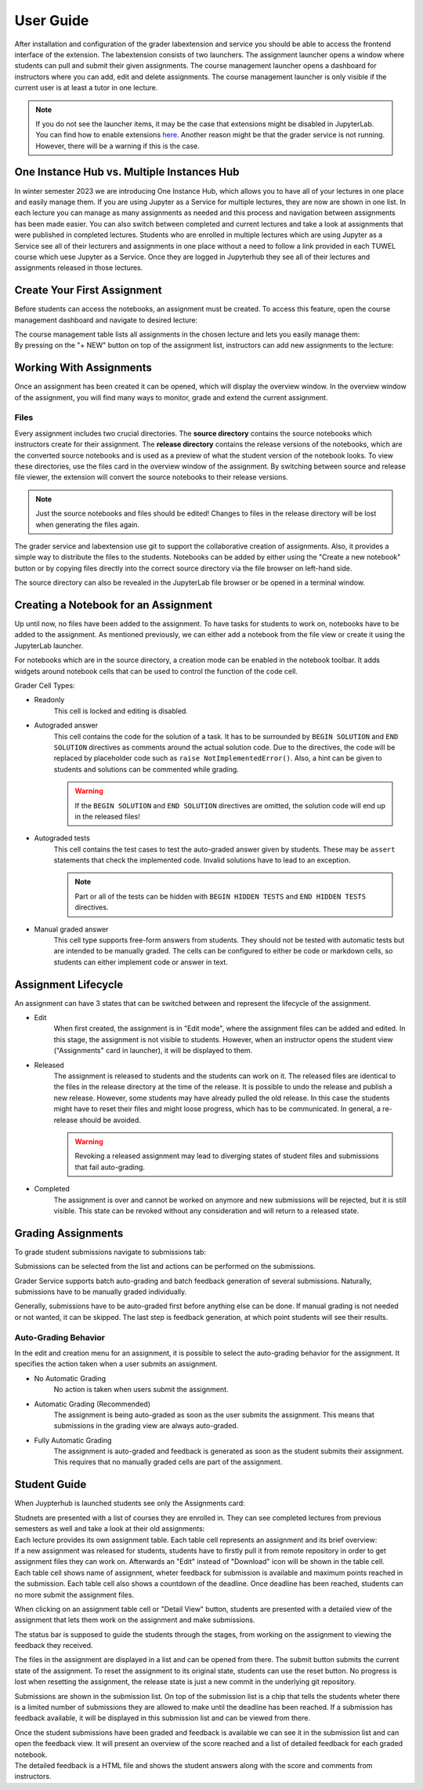 User Guide
***************

After installation and configuration of the grader labextension and service you should
be able to access the frontend interface of the extension.
The labextension consists of two launchers.
The assignment launcher opens a window where students can pull and submit their
given assignments.
The course management launcher opens a dashboard
for instructors where you can add, edit and delete assignments.
The course management launcher is only visible if the current user is at least
a tutor in one lecture.

.. image:: _static/assets/images/launcher.png
    :alt: launcher window

.. note::
    If you do not see the launcher items, it may be the case that extensions might be disabled in JupyterLab.
    You can find how to enable extensions `here <https://jupyterlab.readthedocs.io/en/stable/user/extensions.html#managing-extensions-using-the-extension-manager>`_.
    Another reason might be that the grader service is not running. However, there will be a warning if this is the case.

One Instance Hub vs. Multiple Instances Hub
============================================
In winter semester 2023 we are introducing One Instance Hub, which allows you to have all of your lectures in one place and easily manage them. 
If you are using Jupyter as a Service for multiple lectures, they are now are shown in one list. In each lecture 
you can manage as many assignments as needed and this process and navigation between assignments has been made
easier. You can also switch between completed and current lectures and take a look at assignments that were published in completed lectures. 
Students who are enrolled in multiple lectures which are using Jupyter as a Service see all of their lecturers
and assignments in one place without a need to follow a link provided in each TUWEL course which uese Jupyter as a Service. Once they are logged in
Jupyterhub they see all of their lectures and assignments released in those lectures.

Create Your First Assignment
=============================
Before students can access the notebooks, an assignment must be created.
To access this feature, open the course management dashboard and navigate to desired lecture:

.. image:: _static/assets/images/courses.png
    :alt: course management list

| The course management table lists all assignments in the chosen lecture and lets you easily manage them:

.. image:: _static/assets/images/assignments.png
    :alt: assignment list

| By pressing on the "+ NEW" button on top of the assignment list, instructors can add new assignments to the lecture:

.. image:: _static/assets/images/add_assignment.png
    :alt: add assignment dialog

Working With Assignments
========================
Once an assignment has been created it can be opened, which will display the overview window.
In the overview window of the assignment, you will find many ways to monitor, grade and extend the current assignment.

.. image:: _static/assets/images/overview_user_guide.png
    :alt: overview window

Files
--------------------

Every assignment includes two crucial directories.
The **source directory** contains the source notebooks which instructors create for their assignment.
The **release directory** contains the release versions of the notebooks, which are the converted source notebooks and is used as a preview of what the student version of the notebook looks.
To view these directories, use the files card in the overview window of the assignment.
By switching between source and release file viewer, the extension will convert the source notebooks to their release versions.

.. image:: _static/assets/images/file_view.png
    :alt: file view

.. note::
    Just the source notebooks and files should be edited! Changes to files in the release directory will be lost when generating the files again.

The grader service and labextension use git to support the collaborative creation of assignments. Also, it provides a simple way to distribute the files to the students.
Notebooks can be added by either using the "Create a new notebook" button or by copying files directly into the correct source directory via the file browser on left-hand side.

The source directory can also be revealed in the JupyterLab file browser or be opened in a terminal window.

Creating a Notebook for an Assignment
=====================================

Up until now, no files have been added to the assignment. To have tasks for students to work on, notebooks have to be added to the assignment.
As mentioned previously, we can either add a notebook from the file view or create it using the JupyterLab launcher.

.. image:: _static/assets/images/creation_mode.png
    :width: 500
    :alt: creation mode
    :align: center

| For notebooks which are in the source directory, a creation mode can be enabled in the notebook toolbar. It adds widgets around notebook cells that can be used to control the function of the code cell.

Grader Cell Types:

- Readonly
    This cell is locked and editing is disabled.
- Autograded answer
    This cell contains the code for the solution of a task.
    It has to be surrounded by  ``BEGIN SOLUTION`` and ``END SOLUTION`` directives as comments around the actual solution code.
    Due to the directives, the code will be replaced by placeholder code such as ``raise NotImplementedError()``.
    Also, a hint can be given to students and solutions can be commented while grading.

    .. image:: _static/assets/images/autograded_answer.png
        :width: 500
        :alt: autograded answer
        :align: center

    .. warning::
        If the ``BEGIN SOLUTION`` and ``END SOLUTION`` directives are omitted, the solution code will end up in the released files!

- Autograded tests
    This cell contains the test cases to test the auto-graded answer given by students.
    These may be ``assert`` statements that check the implemented code.
    Invalid solutions have to lead to an exception.

    .. note::
        Part or all of the tests can be hidden with ``BEGIN HIDDEN TESTS`` and ``END HIDDEN TESTS`` directives.

    .. image:: _static/assets/images/autograded_test.png
        :width: 500
        :alt: autograded test
        :align: center

- Manual graded answer
    This cell type supports free-form answers from students.
    They should not be tested with automatic tests but are intended to be manually graded.
    The cells can be configured to either be code or markdown cells, so students can either implement code or answer in text.

    .. image:: _static/assets/images/manual_answer.png
        :width: 500
        :alt: manual answer
        :align: center


Assignment Lifecycle
=====================================

.. image:: _static/assets/images/assignment_status.png
    :width: 400
    :alt: assignment status
    :align: center

| An assignment can have 3 states that can be switched between and represent the lifecycle of the assignment.

- Edit
    When first created, the assignment is in "Edit mode", where the assignment files can be added and edited.
    In this stage, the assignment is not visible to students. However, when an instructor opens the student view ("Assignments" card in launcher), it will be displayed to them.
- Released
    The assignment is released to students and the students can work on it.
    The released files are identical to the files in the release directory at the time of the release.
    It is possible to undo the release and publish a new release. However, some students may have already pulled the old release.
    In this case the students might have to reset their files and might loose progress, which has to be communicated.
    In general, a re-release should be avoided.

    .. warning::
        Revoking a released assignment may lead to diverging states of student files and submissions that fail auto-grading.

- Completed
    The assignment is over and cannot be worked on anymore and new submissions will be rejected, but it is still visible.
    This state can be revoked without any consideration and will return to a released state.


Grading Assignments
=====================================

To grade student submissions navigate to submissions tab:

.. image:: _static/assets/images/submission_grading.png
    :alt: submission grading


| Submissions can be selected from the list and actions can be performed on the submissions.

Grader Service supports batch auto-grading and batch feedback generation of several submissions.
Naturally, submissions have to be manually graded individually.

Generally, submissions have to be auto-graded first before anything else can be done.
If manual grading is not needed or not wanted, it can be skipped.
The last step is feedback generation, at which point students will see their results.


Auto-Grading Behavior
-----------------------

In the edit and creation menu for an assignment, it is possible to select the auto-grading behavior for the assignment.
It specifies the action taken when a user submits an assignment.

- No Automatic Grading
    No action is taken when users submit the assignment.
- Automatic Grading (Recommended)
    The assignment is being auto-graded as soon as the user submits the assignment.
    This means that submissions in the grading view are always auto-graded.
- Fully Automatic Grading
    The assignment is auto-graded and feedback is generated as soon as the student submits their assignment.
    This requires that no manually graded cells are part of the assignment.

.. image:: _static/assets/images/autograding_behavior.png
    :width: 350
    :alt: autograding behavior
    :align: center


Student Guide
===============

When Juypterhub is launched students see only the Assignments card:

.. image:: _static/assets/images/student_launcher.png
    :alt: student launcher


| Studnets are presented with a list of courses they are enrolled in. They can see completed lectures from previous semesters as well and take a look at their old assignments:

.. image:: _static/assets/images/student_lecture_list.png
    :alt: student lecture list 

| Each lecture provides its own assignment table. Each table cell represents an assignment and its brief overview:

.. image:: _static/assets/gifs/student_assignment_table.gif
    :alt: assignment overview for studnets

| If a new assignment was released for students, students have to firstly pull it from remote repository in order to get assignment files they can work on. Afterwards an "Edit" instead of "Download" icon will be shown in the table cell.
| Each table cell shows name of assignment, wheter feedback for submission is available and maximum points reached in the submission. Each table cell also shows a countdown of the deadline. Once deadline has been reached, students can no more submit the assignment files.


When clicking on an assignment table cell or "Detail View" button, students are presented with a detailed view of the assignment that lets them work on the assignment and make submissions.


.. image:: _static/assets/images/student_detail_view.png
    :alt: student view

| The status bar is supposed to guide the students through the stages, from working on the assignment to viewing the feedback they received.

The files in the assignment are displayed in a list and can be opened from there. The submit button submits the current state of the assignment.
To reset the assignment to its original state, students can use the reset button.
No progress is lost when resetting the assignment, the release state is just a new commit in the underlying git repository.

Submissions are shown in the submission list. On top of the submission list is a chip that tells the students wheter there is a limited number of submissions they are allowed to make until the deadline has been reached.
If a submission has feedback available, it will be displayed in this submission list and can be viewed from there.

.. image:: _static/assets/images/student_view_feedback.png
    :alt: student view feedback

| Once the student submissions have been graded and feedback is available we can see it in the submission list and can open the feedback view. It will present an overview of the score reached and a list of detailed feedback for each graded notebook.

.. image:: _static/assets/images/student_feedback_window.png
    :alt: feedback view

| The detailed feedback is a HTML file and shows the student answers along with the score and comments from instructors.

.. image:: _static/assets/images/feedback_html.png
    :alt: feedback html




